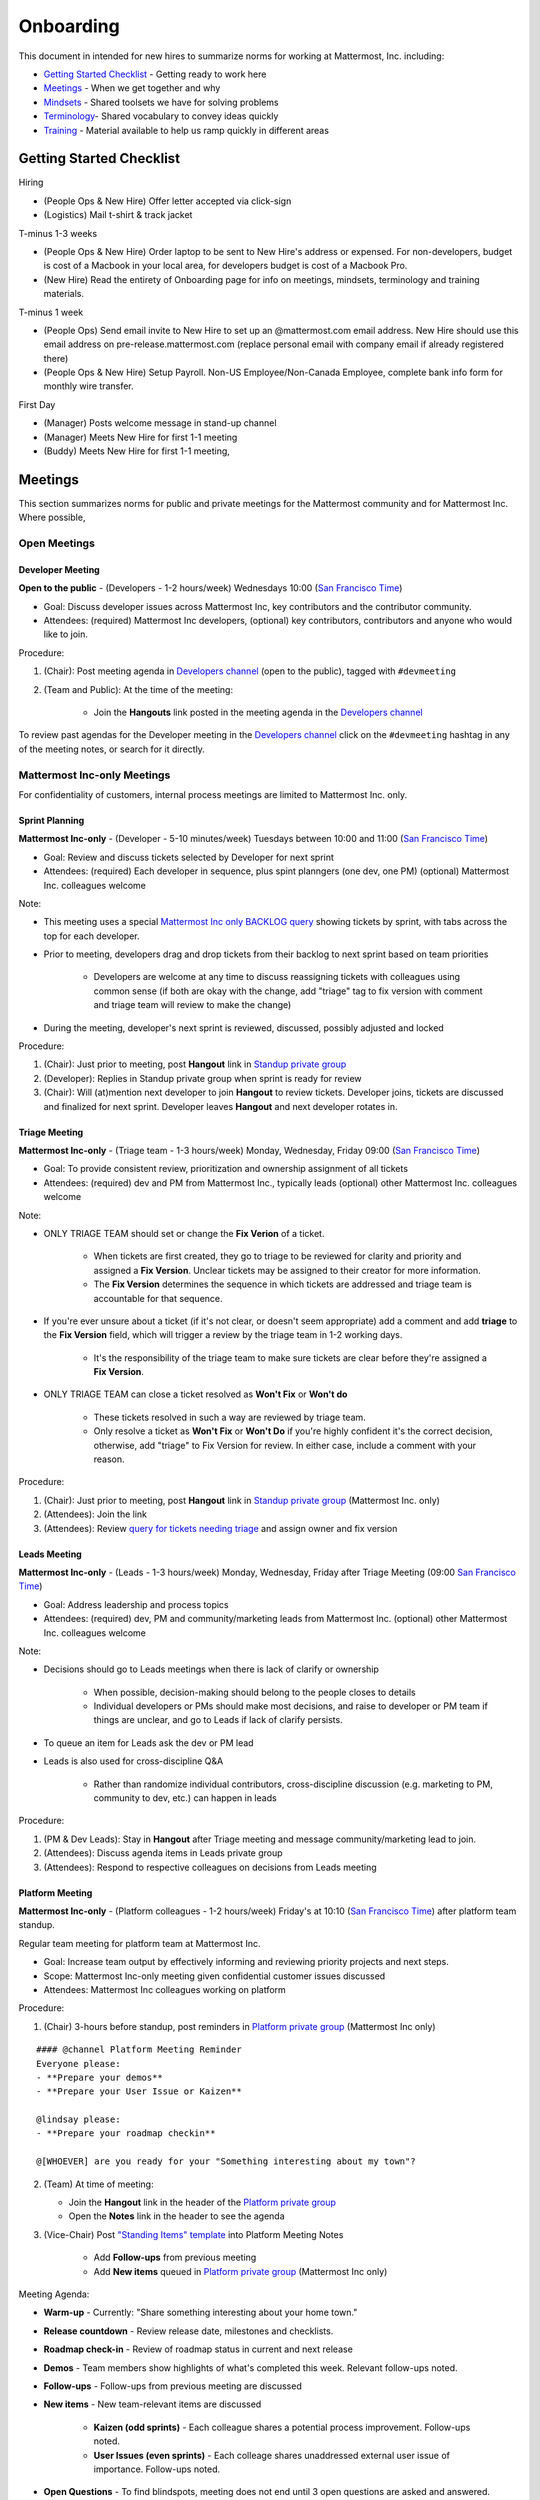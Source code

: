 ==================================================
Onboarding 
==================================================

This document in intended for new hires to summarize norms for working at Mattermost, Inc. including: 

- `Getting Started Checklist`_ - Getting ready to work here 
- `Meetings`_ - When we get together and why 
- `Mindsets`_ - Shared toolsets we have for solving problems 
- `Terminology`_- Shared vocabulary to convey ideas quickly
- `Training`_ - Material available to help us ramp quickly in different areas 

---------------------------------------------------------
Getting Started Checklist 
---------------------------------------------------------

Hiring 

- (People Ops & New Hire) Offer letter accepted via click-sign 
- (Logistics) Mail t-shirt & track jacket 

T-minus 1-3 weeks 

- (People Ops & New Hire) Order laptop to be sent to New Hire's address or expensed. For non-developers, budget is cost of a Macbook in your local area, for developers budget is cost of a Macbook Pro. 
- (New Hire) Read the entirety of Onboarding page for info on meetings, mindsets, terminology and training materials.

T-minus 1 week

- (People Ops) Send email invite to New Hire to set up an @mattermost.com email address. New Hire should use this email address on pre-release.mattermost.com (replace personal email with company email if already registered there) 

- (People Ops & New Hire) Setup Payroll. Non-US Employee/Non-Canada Employee, complete bank info form for monthly wire transfer. 

First Day 

- (Manager) Posts welcome message in stand-up channel 
- (Manager) Meets New Hire for first 1-1 meeting
- (Buddy) Meets New Hire for first 1-1 meeting, 

---------------------------------------------------------
Meetings 
---------------------------------------------------------

This section summarizes norms for public and private meetings for the Mattermost community and for Mattermost Inc. Where possible, 

Open Meetings 
---------------------------------------------------------

Developer Meeting
^^^^^^^^^^^^^^^^^^^^^^^^^^^^^^^^^^^^^^^^^^^^^^^^^^^^^^^^^

**Open to the public** - (Developers - 1-2 hours/week) Wednesdays 10:00 (`San Francisco Time <http://everytimezone.com/>`_)

- Goal: Discuss developer issues across Mattermost Inc, key contributors and the contributor community.
- Attendees: (required) Mattermost Inc developers, (optional) key contributors, contributors and anyone who would like to join.

Procedure: 

1. (Chair): Post meeting agenda in `Developers channel <https://pre-release.mattermost.com/core/channels/developers>`_ (open to the public), tagged with ``#devmeeting``
2. (Team and Public): At the time of the meeting: 

      - Join the **Hangouts** link posted in the meeting agenda in the `Developers channel <https://pre-release.mattermost.com/core/channels/developers>`_

To review past agendas for the Developer meeting in the `Developers channel <https://pre-release.mattermost.com/core/channels/developers>`_ click on the ``#devmeeting`` hashtag in any of the meeting notes, or search for it directly. 


Mattermost Inc-only Meetings 
----------------------------------------------------

For confidentiality of customers, internal process meetings are limited to Mattermost Inc. only. 


Sprint Planning 
^^^^^^^^^^^^^^^^^^^^^^^^^^^^^^^^^^^^^^^^^^^^^^^^^^^^^^^^^

**Mattermost Inc-only** - (Developer - 5-10 minutes/week) Tuesdays between 10:00 and 11:00 (`San Francisco Time <http://everytimezone.com/>`_)

- Goal: Review and discuss tickets selected by Developer for next sprint
- Attendees: (required) Each developer in sequence, plus spint planngers (one dev, one PM) (optional) Mattermost Inc. colleagues welcome

Note: 

- This meeting uses a special `Mattermost Inc only BACKLOG query <https://mattermost.atlassian.net/secure/RapidBoard.jspa?rapidView=1&view=planning.nodetail&quickFilter=7>`_ showing tickets by sprint, with tabs across the top for each developer. 
- Prior to meeting, developers drag and drop tickets from their backlog to next sprint based on team priorities 

     - Developers are welcome at any time to discuss reassigning tickets with colleagues using common sense (if both are okay with the change, add "triage" tag to fix version with comment and triage team will review to make the change)
- During the meeting, developer's next sprint is reviewed, discussed, possibly adjusted and locked

Procedure: 

1. (Chair): Just prior to meeting, post **Hangout** link in `Standup private group <https://pre-release.mattermost.com/core/channels/stand-up>`_
2. (Developer): Replies in Standup private group when sprint is ready for review
3. (Chair): Will (at)mention next developer to join **Hangout** to review tickets. Developer joins, tickets are discussed and finalized for next sprint. Developer leaves **Hangout** and next developer rotates in. 

Triage Meeting
^^^^^^^^^^^^^^^^^^^^^^^^^^^^^^^^^^^^^^^^^^^^^^^^^^^^^^^^^

**Mattermost Inc-only** - (Triage team - 1-3 hours/week) Monday, Wednesday, Friday 09:00 (`San Francisco Time <http://everytimezone.com/>`_)

- Goal: To provide consistent review, prioritization and ownership assignment of all tickets 
- Attendees: (required) dev and PM from Mattermost Inc., typically leads (optional) other Mattermost Inc. colleagues welcome

Note: 

- ONLY TRIAGE TEAM should set or change the **Fix Verion** of a ticket. 

    - When tickets are first created, they go to triage to be reviewed for clarity and priority and assigned a **Fix Version**. Unclear tickets may be assigned to their creator for more information.
    - The **Fix Version** determines the sequence in which tickets are addressed and triage team is accountable for that sequence. 
    
- If you're ever unsure about a ticket (if it's not clear, or doesn't seem appropriate) add a comment and add **triage** to the **Fix Version** field, which will trigger a review by the triage team in 1-2 working days.  

    - It's the responsibility of the triage team to make sure tickets are clear before they're assigned a **Fix Version**.
    
- ONLY TRIAGE TEAM can close a ticket resolved as **Won't Fix** or **Won't do**

    - These tickets resolved in such a way are reviewed by triage team. 
    - Only resolve a ticket as **Won't Fix** or **Won't Do** if you're highly confident it's the correct decision, otherwise, add "triage" to Fix Version for review. In either case, include a comment with your reason.  

Procedure: 

1. (Chair): Just prior to meeting, post **Hangout** link in `Standup private group <https://pre-release.mattermost.com/core/channels/stand-up>`_ (Mattermost Inc. only) 

2. (Attendees): Join the link 

3. (Attendees): Review `query for tickets needing triage <https://mattermost.atlassian.net/browse/PLT-1203?filter=10105>`_ and assign owner and fix version 

Leads Meeting
^^^^^^^^^^^^^^^^^^^^^^^^^^^^^^^^^^^^^^^^^^^^^^^^^^^^^^^^^

**Mattermost Inc-only** - (Leads - 1-3 hours/week) Monday, Wednesday, Friday after Triage Meeting (09:00 `San Francisco Time <http://everytimezone.com/>`_)

- Goal: Address leadership and process topics 
- Attendees: (required) dev, PM and community/marketing leads from Mattermost Inc. (optional) other Mattermost Inc. colleagues welcome

Note: 

- Decisions should go to Leads meetings when there is lack of clarify or ownership

    - When possible, decision-making should belong to the people closes to details
    - Individual developers or PMs should make most decisions, and raise to developer or PM team if things are unclear, and go to Leads if lack of clarify persists.
    
- To queue an item for Leads ask the dev or PM lead

- Leads is also used for cross-discipline Q&A

    - Rather than randomize individual contributors, cross-discipline discussion (e.g. marketing to PM, community to dev, etc.) can happen in leads

Procedure: 

1. (PM & Dev Leads): Stay in **Hangout** after Triage meeting and message community/marketing lead to join. 

2. (Attendees): Discuss agenda items in Leads private group

3. (Attendees): Respond to respective colleagues on decisions from Leads meeting 

Platform Meeting 
^^^^^^^^^^^^^^^^^^^^^^^^^^^^^^^^^^^^^^^^^^^^^^^^^^^^^^^^^

**Mattermost Inc-only** - (Platform colleagues - 1-2 hours/week) Friday's at 10:10 (`San Francisco Time <http://everytimezone.com/>`_) after platform team standup.

Regular team meeting for platform team at Mattermost Inc.

- Goal: Increase team output by effectively informing and reviewing priority projects and next steps.
- Scope: Mattermost Inc-only meeting given confidential customer issues discussed
- Attendees: Mattermost Inc colleagues working on platform
Procedure: 

1. (Chair) 3-hours before standup, post reminders in `Platform private group <https://pre-release.mattermost.com/core/channels/platform-discussion>`_ (Mattermost Inc only)

:: 

   #### @channel Platform Meeting Reminder
   Everyone please: 
   - **Prepare your demos**
   - **Prepare your User Issue or Kaizen**
  
   @lindsay please:
   - **Prepare your roadmap checkin**
  
   @[WHOEVER] are you ready for your "Something interesting about my town"?


2. (Team) At time of meeting:

   - Join the **Hangout** link in the header of the `Platform private group <https://pre-release.mattermost.com/core/channels/platform-discussion>`_
   - Open the **Notes** link in the header to see the agenda

3. (Vice-Chair) Post `"Standing Items" template <https://docs.google.com/document/d/1ImSgkF7T03wbKwz_t4-Dr4n3I8LixVbFb2Db_u0FmdM>`_ into Platform Meeting Notes

    - Add **Follow-ups** from previous meeting 
    - Add **New items** queued in `Platform private group <https://pre-release.mattermost.com/core/channels/platform-discussion>`_ (Mattermost Inc only)

Meeting Agenda: 

- **Warm-up** - Currently: "Share something interesting about your home town."
- **Release countdown** - Review release date, milestones and checklists.
- **Roadmap check-in** - Review of roadmap status in current and next release
- **Demos** - Team members show highlights of what's completed this week. Relevant follow-ups noted.
- **Follow-ups** - Follow-ups from previous meeting are discussed
- **New items** - New team-relevant items are discussed

   - **Kaizen (odd sprints)** - Each colleague shares a potential process improvement. Follow-ups noted. 
   - **User Issues (even sprints)** - Each colleage shares unaddressed external user issue of importance. Follow-ups noted. 
- **Open Questions** - To find blindspots, meeting does not end until 3 open questions are asked and answered. 

Post Meeting: 

- Follow-up items are posted to the  `Platform private group <https://pre-release.mattermost.com/core/channels/platform-discussion>`_ (Mattermost Inc only)

Meeting Elements
-----------------------

Here we summarize meeting elements that can be re-used for meetings across teams. 

Warm-ups
^^^^^^^^^^^^^^^^^^^^^^^^^^^^^^^^^^^^^^^^^^^^^^^^^^^^^^^^^

- 2-3 minute exercises designed to learn more a colleagues at the start of a recurring meeting
- Typically rotates alphabetically by first name, one colleague per meeting
- Examples: 

   - "Hobby talk" - sharing about an interesting hobby, past or present
   - "My home town" - sharing something interesting about where you grew up
   - "Two truths and a lie" - share two true facts about yourself and one lie, team guesses which is the lie. 

Open Questions 
^^^^^^^^^^^^^^^^^^^^^^^^^^^^^^^^^^^^^^^^^^^^^^^^^^^^^^^^^

- Exercise to find blindspots in team thinking at the end of a meeting
- Meeting does not end until 3 questions are asked and answered, typically at least one of the questions reveals a blindspot or opportunity to improve communication. 
- Examples of questions: 

    - "What's the status on X?" // often an important item that got forgotten
    - "Who owns X?" // reveals need for more clarity or communication 
    - "Why do we do X?" // let's us verify if a process is needed, and if we're handling it the right way



-----------------------------
Mindsets
-----------------------------

Mindsets are "tool sets for the mind" that help us find blindspots and increase performance in specific situations. They're a reflection of our shared learnings and culture in the Mattermost community and at Mattermost Inc. 

To make the most out of mindsets, remember: 

- **Mindsets are tools** - Use common sense to find the right mindset for your situation. Avoid using ones that don't fit. 
- **Mindsets are temporary** - Try on a mindset the way you'd try a tool. You can always put it down if it doesn't work. 
- **Mindsets are not laws** - Mindsets are situation-specific, not universal. Don't use them to debate. 

When you read about great leaders, they share mindsets relevant to success in their specific situations, which differ from their peers. Remember that "advice is personal experience generalized" so be mindful about what you apply. 

In this context, here are mindsets for Mattermost: 

Learn, Master, Teach 
---------------------------------------------

**Learn** a new topic quickly, develop **mastery** (be the smartest person at the team/company/community on the topic), then **teach** it to someone who will start the cycle over. 

If you're a strong teacher, their mastery should surpass yours. This mindset helps us constantly grow and rotate into new roles, while preventing "single-points of failure" where only one person is qualified for a certain task. 

Slow is smooth, smooth is fast 
---------------------------------------------

When you rush to get something done quickly, it can actually increase the time and cost for the project. 

Rushing means a higher chance of missing things that need to be done, and the cost of doing them later is significantly higher because you have to re-create your original setup to add on the work. 

Emotion, Assumption, and Priority 
---------------------------------------------

Consider when two rational people disagree, the cause often comes from one of three areas: 

1. **Emotion** - There could be an **emotion** biasing the discussion. Just asking if this might be the case can clear the issue. It's okay to have emotions. We are humans, not robots. 

2. **Assumption** - People may have different underlying **assumptions** (including definitions). Try to understand each other's assumptions and get to agreement or facts when you can. 

3. **Priorities** - Finally people can have different **priorities**. When everyone's priorities are shared and understood it's easier to find solutions that satisfy everyone's criteria. 

While the emotions, assumptions, priority mindset won't work for everyone in every case, it's helped resolve complex decisions in our company's history. 


Likes & Wishes 
---------------------------------------------

An easy way to check in with team members about how things are going. 

- What do you *like* about how things are going? 
- What do you *wish* we might change? 

Use these one-on-one or in a group as a way to open conversations about what to keep and what to change in how we do things. 


Mini-boss, End-boss
---------------------------------------------

When reviewing user interface design, pull requests, or marketing materials, there are ideally two reviewers: 

- **Mini-boss**: Reviewer with less experience to do the first review
- **End-boss**: More experienced reviewer to do the final review

This system has several benefits: 

1. The Mini-boss provides feedback on the most obvious issues, allowing the End-boss to focus on nuanced issues the Mini-boss didn't find.
2. The Mini-boss learns from the End-boss feedback, understanding what was missed, and becoming a better reviewer.
3. Eventually the Mini-boss will be as skilled at reviewing as the End-boss, who will have nothing futher to add after the Mini-boss review. At this point, the Mini-boss becomes an End-boss, ready to train a new Mini-boss.


--------------------------
Terminology 
--------------------------

Designing world-class software means bringing people together across disciplines and cultures. We want to create a limited amount of shared terminology to help us work better together, while being careful not to make it difficult for newcomers to follow our conversation. 

Perhaps in future we'll have a bot that helps teach newcomers about the terminology in-context. Until then we have this guide. 

Purpose
---------------------------

We use Mattermost terminology to achieve specific benefits: 

1) Increase precision through unambiguous definitions of useful terms
^^^^^^^^^^^^^^^^^^^^^^^^^^^^^^^^^^^^^^^^^^^^^^^^^^^^^^^^^^^^^^^^^^^^^^^^^^^^^^^^^^^^^

For example, "0/5" and "5/5" help convey the level of conviction behind an opinion. Also, a precise classification of tickets as "Bug" or "Improvement" is critical since it affects scheduling and decision making, and so forth. 

2) Increase the speed of communication via a small number of frequently used acronyms 
^^^^^^^^^^^^^^^^^^^^^^^^^^^^^^^^^^^^^^^^^^^^^^^^^^^^^^^^^^^^^^^^^^^^^^^^^^^^^^^^^^^^^

[LHS](http://docs.mattermost.com/process/terminology.html#lhs) and [RHS](http://docs.mattermost.com/process/terminology.html#rhs) are examples of a very limited number of acronyms to use to speed discussions, specifications, and ticket writing. 

3) Reduce repeated mistakes by naming very specific undesirable behaviors
^^^^^^^^^^^^^^^^^^^^^^^^^^^^^^^^^^^^^^^^^^^^^^^^^^^^^^^^^^^^^^^^^^^^^^^^^^^^^^^^^^^^^

Naming specific repeated mistake helps us find patterns, avoid repeated mistakes in future, and helps newcomers avoid making similar mistakes as they learn our organization's terminology. 

List of Terms
---------------------------

0/5, 1/5, 2/5, 3/5, 4/5, 5/5 
^^^^^^^^^^^^^^^^^^^^^^^^^^^^^^^^^^^^^^^^^^^^^^^^^^^^^^^^^^^^^^^^^^^^^^^^^^^^^^^^^^^^^

We use "x/5" to concisely communicate conviction. 0/5 means you don't have a strong opinion, you are just sharing an idea or asking a question. 5/5 means you are highly confident and would stake your reputation on the opinion you're expressing. 

APR
^^^^^^^^^^^^^^^^^^^^^^^^^^^^^^^^^^^^^^^^^^^^^^^^^^^^^^^^^^^^^^^^^^^^^^^^^^^^^^^^^^^^^

Acronym for `Accepting Pull Request <http://docs.mattermost.com/process/accepting-pull-request.html>`_ tickets, which are vetted changes to the source code open for community contributions.  

Bug
^^^^^^^^^^^^^^^^^^^^^^^^^^^^^^^^^^^^^^^^^^^^^^^^^^^^^^^^^^^^^^^^^^^^^^^^^^^^^^^^^^^^^

An obvious error in Mattermost software. Changes required to accommodate unsupported 3rd party software (such as browsers or operating systems) are not considered bugs, they are considered improvements. 

Dead Tarzan 
^^^^^^^^^^^^^^^^^^^^^^^^^^^^^^^^^^^^^^^^^^^^^^^^^^^^^^^^^^^^^^^^^^^^^^^^^^^^^^^^^^^^^

Discarding an imperfect solution without a clearly thought out alternative. Based on idea of `Tarzan of the Jungle <https://en.wikipedia.org/wiki/Tarzan>`_ letting go of a vine without having a new vine to swing to. 

Expert Mode
^^^^^^^^^^^^^^^^^^^^^^^^^^^^^^^^^^^^^^^^^^^^^^^^^^^^^^^^^^^^^^^^^^^^^^^^^^^^^^^^^^^^^

When documentation or on-screen text is written for someone with considerable knowledge or expertise, instead of being designed for a new learner. In general, try to state things simply rather than speaking to just the "experts" reading the the text. 

Decking 
^^^^^^^^^^^^^^^^^^^^^^^^^^^^^^^^^^^^^^^^^^^^^^^^^^^^^^^^^^^^^^^^^^^^^^^^^^^^^^^^^^^^^

A term for shipping something that is below quality standards. This term is used by mountain climbers to describe falling off the side of a mountain, which often involves a series of failures, not just one.

Dev Mana
^^^^^^^^^^^^^^^^^^^^^^^^^^^^^^^^^^^^^^^^^^^^^^^^^^^^^^^^^^^^^^^^^^^^^^^^^^^^^^^^^^^^^

A specific type of mana for developers similar to "points" or "jelly beans" in an Agile/Scrum methodology. On average, full time Mattermost developers each complete tickets adding up to approximately 28 mana per week. A "small" item is 2 mana, a "medium" is 4, a "large" is 8 and any project bigger needs to be broken down into smaller tickets. 

Improvement 
^^^^^^^^^^^^^^^^^^^^^^^^^^^^^^^^^^^^^^^^^^^^^^^^^^^^^^^^^^^^^^^^^^^^^^^^^^^^^^^^^^^^^

A beneficial change to code that is not fixing a bug. 

LHS
^^^^^^^^^^^^^^^^^^^^^^^^^^^^^^^^^^^^^^^^^^^^^^^^^^^^^^^^^^^^^^^^^^^^^^^^^^^^^^^^^^^^^

The "Left-Hand Sidebar" in the Mattermost team site, used for navigation.

Mana
^^^^^^^^^^^^^^^^^^^^^^^^^^^^^^^^^^^^^^^^^^^^^^^^^^^^^^^^^^^^^^^^^^^^^^^^^^^^^^^^^^^^^

An estimate of total energy, attention and effort required for a task. 

A one-line change to code can cost more mana than a 100-line change due to risk and the need for documentation, testing, support and all the other activities needed. 

Every feature added has an initial and on-going mana cost, which is taken into account in feature decisions. 

RHS
^^^^^^^^^^^^^^^^^^^^^^^^^^^^^^^^^^^^^^^^^^^^^^^^^^^^^^^^^^^^^^^^^^^^^^^^^^^^^^^^^^^^^

The "Right-Hand Sidebar" in the Mattermost team site, used for navigation.

Windows Vista approach
^^^^^^^^^^^^^^^^^^^^^^^^^^^^^^^^^^^^^^^^^^^^^^^^^^^^^^^^^^^^^^^^^^^^^^^^^^^^^^^^^^^^^

An attempt to add functionality through a massive, complex one-time re-write hoping to improve the architecture, but which likely ends in repeated delays, wasted effort, buggy code and limited architectural improvement (compared to re-writing the architecture in phases). This tempting, high risk approach is named after Microsoft's "Windows Vista" operating system, one of its most famous examples.



--------------------------
Training 
--------------------------

At Mattermost, Inc., "Learn, Master, Teach" cycles are core to our culture. 

We want you to constantly grow and cross-train into new skills and responsibilities, develop effective expertise, and then train your replacement as you prepare to take on new challenges. 

Cross-training creates a culture of constant growth, protects against "single-points of failure", and challenges each of us to rise to our fullest potential. 


Roles
--------------------------

The "Learn, Master, Teach" cycle happens in the context of roles. Roles are sets of responsibility needed to achieve objectives. Roles aren't necessarily job titles, for small projects, a developer might take on a product manager role, or vice versa. Each team member has a "primary role" and training should move people to mastery and teaching in that role, before moving to the next role. 

Developer
^^^^^^^^^^^^^^^^^^^^^^^^^^^

Developers are responsible for architecting and delivering software improvements, and for technical leadership among the Mattermost community. 

- Architecture 
    - Developers are responsible for researching, analyzing, designing and reviewing technical solutions to achieve functional requirements. Solutions should thoroughly consider trade-offs and be evaluated based on the effectiveness of the end implementation. 

- Delivery 
   - Based on technical designs, developers estimate, implement, test, maintain, review, debug and release software improvements in collaboration with teammates. This includes working closely with product managers to validate requirements and the output of designs and making appropriate adjustments. The success of implementation is judged on the end results achieved by the changes. 

- Technical Community Leadership
   - As leading experts on Mattermost technology, developers support and engage constantly with the broader Mattermost community to accelerate adoption and to discover new ways to improve Mattermost software and processes. This includes investigating and  supporting issues from users and customers, reviewing and providing feedback on projects from contributors, and understanding priorities, trends and patterns across the community. 

Product Managers
^^^^^^^^^^^^^^^^^^^^^^^^^^^

Product managers are responsible for aligning teams to strategic priorities, leading and managing the product development process, and working effectively with marketing to bring the full benefits of Mattermost solutions to users and customers. 

- Strategy 
   - Every project and every team needs to align to strategic priorities and focus on intended outcomes developed through a deep understanding of the market, user, customers and competing products and services. Amid a flood of compelling suggestions, opinions, and data, product managers must find what's vital, and rally teams around a shared vision. 

- Product development 
   - Product managers lead both the functional design process (user, customer and competitor research, analysis, ideation, prioritization, functional and user experience design, functional specification, user and customer validation), and the software development process (ticketing, prioritization, roadmap design, scheduling, sprint planning, triage, functional verification, implementation validation with users and customers, documentation, and release logistics). 
   - It's the product manager's responsibility to see features shipped predictably and at high quality through planning, attention to detail and thoughtful persuasion. 
   
- Marketing connection 
   - Delivering benefits to users and customers based on product features is a core responsibility of product managers, working in conjunction with marketing to shape messaging and positioning and delivering collateral, events, and user and customer discussions to support sales. 
   
Resources 
--------------------------

The following is a list of recommended resources for developing skills "the Mattermost way" in different areas. For the ones that require purchase you can message @matterbot to request an order, whether as physical books, digital books, audiobooks or other formats. 


Developers
^^^^^^^^^^^^^^^^^^^^^^^^^^^

Books 
^^^^^^^^^^^^^^^^^^^^^^^^^^^

1. `Code Complete, Steve McConnell <https://www.amazon.com/Code-Complete-Practical-Handbook-Construction/dp/0735619670>`_ - Best practices and guidelines for writing high quality code.
2. `Design Patterns,  Erich Gamma, Richard Helm, Ralph Johnson and John Vlissides (aka "Group of Four") <https://www.amazon.com/Design-Patterns-Elements-Reusable-Object-Oriented-ebook/dp/B000SEIBB8>`_ - Fundamental reading on design patterns. Other design pattern books work too, this is one of the most popular. 

Product Management 
^^^^^^^^^^^^^^^^^^

Courses

1. `Harvard Business School PM 101 <https://sites.google.com/site/hbspm101/home/2015-16-sessions/the-mrd-customer-discovery>`_

System Security 
^^^^^^^^^^^^^^^

Papers & Course Materials 

1. `Framework for Improving Critical Infrastructure Cybersecurity. National Institute of Standards and Technology <https://www.nist.gov/sites/default/files/documents/cyberframework/cybersecurity-framework-021214.pdf>`_ - Standards for internal Mattermost security processes and safeguards. 
2. `Computer Security in the Real World. Butler Lampson <http://research.microsoft.com/en-us/um/people/blampson/69-SecurityRealIEEE/69-SecurityRealIEEE.pdf>`_ - Fundamental challenges with system security.
3. `Course notes from CS513: System Security (Cornell University). Fred B. Schneider <http://www.cs.cornell.edu/courses/cs513/2007fa/02.outline.html>`_ - Well written introduction to system security from one of the leaders in the field.



High Performance Teams 
^^^^^^^^^^^^^^^^^^^^^^

Books

1. `High Output Management. Andy Grove <https://www.amazon.com/dp/B015VACHOK/ref=dp-kindle-redirect?_encoding=UTF8&btkr=1>`_ - Potentially the most important book on management you'll ever read. From formoer CEO of Intel.
2. `Creativity, Inc. Ed Catmull <https://www.amazon.com/Creativity-Inc-Overcoming-Unseen-Inspiration-ebook/dp/B00FUZQYBO/ref=sr_1_1?s=books&ie=UTF8&qid=1466393928&sr=1-1&keywords=creativity%2C+inc>`_ - Achieving high performance through process and culture. From CEO fo Pixar.
3. `How to Win Friends and Influence People <https://www.amazon.com/How-Win-Friends-Influence-People-ebook/dp/B003WEAI4E/ref=sr_1_1?s=books&ie=UTF8&qid=1466394700&sr=1-1&keywords=how+to+win+friends+and+influence+people>`_ - How to build interpersonal skills to work more effectively in teams. 

Articles

1. `Fire & Motion. Joel Spolsky <http://www.joelonsoftware.com/articles/fog0000000339.html>`_ - How to get more things done in less time by doing a little every day. 

Culture 
^^^^^^^

Video

1. `Tribes. Seth Godin at TED <https://www.ted.com/talks/seth_godin_on_the_tribes_we_lead>`_  (17m) Creating effective teams through bottoms-up culture. 

Books

1. `Tribes. Seth Godin <https://www.amazon.com/Tribes-We-Need-You-Lead/dp/1591842336?ie=UTF8&ref_=asap_bc>`_ - Creating effective teams through bottoms-up culture. 
2. `Inside Apple. Adam Lashinsky <https://www.amazon.com/Inside-Apple-Americas-Admired---Secretive--Company-ebook/dp/B005LH4Y3G/ref=sr_1_1?s=books&ie=UTF8&qid=1466393946&sr=1-1&keywords=inside+apple>`_ - Achieving high performance in top-down culture. 


Marketing
^^^^^^^^^

Video

- `Getting Ideas to Spread. Seth Godin. TED. <https://www.ted.com/talks/seth_godin_on_sliced_bread#t-631421>`_ (17m) - Focus your messaging on a clear target market, not the "average". 

Books

1. `Marketing Principles (1-2h read) <http://www.barcharts.com/9781423215042-details.aspx#.V2dn3vkrJ1M>`_ - Crash course on marketing terminology and concepts.
2. `All Marketers Tell Stories, Seth Godin <https://www.amazon.com/All-Marketers-Are-Liars-Works---ebook/dp/B00315QK8M/ref=sr_1_1?s=books&ie=UTF8&qid=1466393785&sr=1-1&keywords=%22all+marketers+are+liars%22>`_ - Ideas for creating compelling messages. 

High Performance Mindsets 
^^^^^^^^^^^^^^^^^^^^^^^^^

Books

1. `Checklist Manifesto. Atul Gawande <https://www.amazon.com/dp/B0030V0PEW/ref=dp-kindle-redirect?_encoding=UTF8&btkr=1>`_ - How to reduce errors by reducing complexity using checklists. 
2. `Getting Things Done. David Allen <https://www.amazon.com/Getting-Things-Done-Stress-Free-Productivity/dp/0142000280>`_ - How to do more in less time. 

Software Development Process
^^^^^^^^^^^^^^^^^^^^^^^^^^^^

1. `Scrum. Jeff Sutherland <https://www.amazon.com/Scrum-Doing-Twice-Work-Half/dp/038534645X/ref=sr_1_1?ie=UTF8&qid=1466396699&sr=8-1&keywords=scrum>`_ (256 pages) - One point of view on agile software development, with examples. 

2. `ISTQB Certification Study Guide <http://istqbexamcertification.com/>`_ - Common terminology & process in software development. 

Quality 
^^^^^^^

Video 

1. `This is broken. Seth Godin <https://www.ted.com/talks/seth_godin_this_is_broken_1>`_ (~20m) - Why bad design happens. 


Interaction Design 
^^^^^^^^^^^^^^^^^^

Primer

1. `Stanford Design School "bootcamp bootleg" <https://dschool.stanford.edu/wp-content/uploads/2011/03/BootcampBootleg2010v2SLIM.pdf>`_ (47 pages) - Crash course in "design thinking".

Video

1. `IDEO shopping cart project <https://www.youtube.com/watch?v=taJOV-YCieI>`_ (22m) - Illustration of design thinking 

Books

1. `Don't Make Me Think, Revisited. Steven Krug <https://www.amazon.com/Dont-Make-Think-Revisited-Usability/dp/0321965515/ref=sr_1_1?s=books&ie=UTF8&qid=1466393824&sr=1-1&keywords=don%27t+make+me+think>`_ - Principles of effective UX design.
2. `Evil by Design. Chris Nodder <https://www.amazon.com/Evil-Design-Interaction-Lead-Temptation/dp/1118422147/ref=sr_1_1?s=books&ie=UTF8&qid=1466393849&sr=1-1&keywords=evil+by+design>`_ - Pitfalls of effective UX design.

Blogs 

1. `Nielsen Norman Group <https://www.nngroup.com/articles/>`_ - Many good articles and concepts on UX design.


